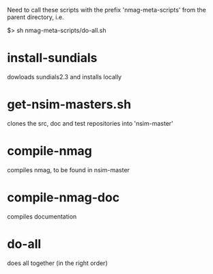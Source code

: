 Need to call these scripts with the prefix 'nmag-meta-scripts' from
the parent directory, i.e.

$> sh nmag-meta-scripts/do-all.sh





* install-sundials

dowloads sundials2.3 and installs locally

* get-nsim-masters.sh

clones the src, doc and test repositories into 'nsim-master'

* compile-nmag

compiles nmag, to be found in nsim-master

* compile-nmag-doc

compiles documentation 

* do-all

does all together (in the right order)



